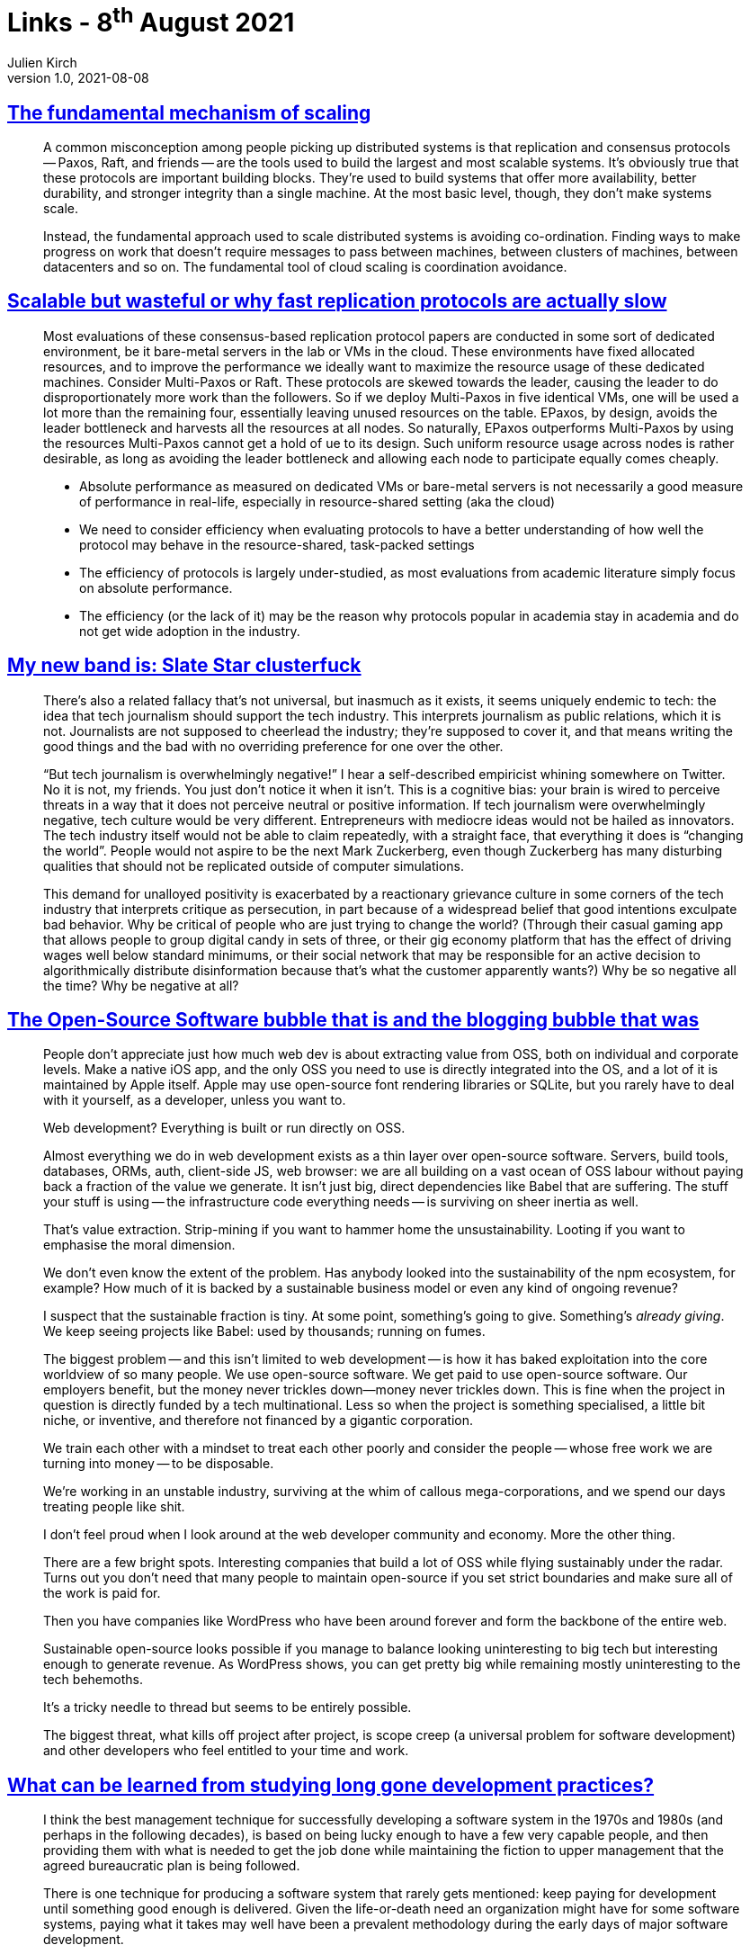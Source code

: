 = Links - 8^th^ August 2021
Julien Kirch
v1.0, 2021-08-08
:article_lang: en
:figure-caption!:
:article_description: Scaling, tech journalism, open-source software

== link:https://brooker.co.za/blog/2021/01/22/cloud-scale.html[The fundamental mechanism of scaling]

[quote]
____
A common misconception among people picking up distributed systems is that replication and consensus protocols -- Paxos, Raft, and friends -- are the tools used to build the largest and most scalable systems. It's obviously true that these protocols are important building blocks. They're used to build systems that offer more availability, better durability, and stronger integrity than a single machine. At the most basic level, though, they don't make systems scale.

Instead, the fundamental approach used to scale distributed systems is avoiding co-ordination. Finding ways to make progress on work that doesn't require messages to pass between machines, between clusters of machines, between datacenters and so on. The fundamental tool of cloud scaling is coordination avoidance.
____

== link:http://charap.co/scalable-but-wasteful-or-why-fast-replication-protocols-are-actually-slow/[Scalable but wasteful or why fast replication protocols are actually slow]

[quote]
____
Most evaluations of these consensus-based replication protocol papers are conducted in some sort of dedicated environment, be it bare-metal servers in the lab or VMs in the cloud. These environments have fixed allocated resources, and to improve the performance we ideally want to maximize the resource usage of these dedicated machines. Consider Multi-Paxos or Raft. These protocols are skewed towards the leader, causing the leader to do disproportionately more work than the followers. So if we deploy Multi-Paxos in five identical VMs, one will be used a lot more than the remaining four, essentially leaving unused resources on the table. EPaxos, by design, avoids the leader bottleneck and harvests all the resources at all nodes. So naturally, EPaxos outperforms Multi-Paxos by using the resources Multi-Paxos cannot get a hold of ue to its design. Such uniform resource usage across nodes is rather desirable, as long as avoiding the leader bottleneck and allowing each node to participate equally comes cheaply.
____

[quote]
____
* Absolute performance as measured on dedicated VMs or bare-metal servers is not necessarily a good measure of performance in real-life, especially in resource-shared setting (aka the cloud)
* We need to consider efficiency when evaluating protocols to have a better understanding of how well the protocol may behave in the resource-shared, task-packed settings
* The efficiency of protocols is largely under-studied, as most evaluations from academic literature simply focus on absolute performance.
* The efficiency (or the lack of it) may be the reason why protocols popular in academia stay in academia and do not get wide adoption in the industry.
____

== link:https://mynewbandis.substack.com/p/slate-star-clusterfuck[My new band is: Slate Star clusterfuck]

[quote]
____
There's also a related fallacy that's not universal, but inasmuch as it exists, it seems uniquely endemic to tech: the idea that tech journalism should support the tech industry. This interprets journalism as public relations, which it is not. Journalists are not supposed to cheerlead the industry; they're supposed to cover it, and that means writing the good things and the bad with no overriding preference for one over the other. 

"`But tech journalism is overwhelmingly negative!`" I hear a self-described empiricist whining somewhere on Twitter. No it is not, my friends. You just don't notice it when it isn't. This is a cognitive bias: your brain is wired to perceive threats in a way that it does not perceive neutral or positive information. If tech journalism were overwhelmingly negative, tech culture would be very different. Entrepreneurs with mediocre ideas would not be hailed as innovators. The tech industry itself would not be able to claim repeatedly, with a straight face, that everything it does is "`changing the world`". People would not aspire to be the next Mark Zuckerberg, even though Zuckerberg has many disturbing qualities that should not be replicated outside of computer simulations.
____

[quote]
____
This demand for unalloyed positivity is exacerbated by a reactionary grievance culture in some corners of the tech industry that interprets critique as persecution, in part because of a widespread belief that good intentions exculpate bad behavior. Why be critical of people who are just trying to change the world? (Through their casual gaming app that allows people to group digital candy in sets of three, or their gig economy platform that has the effect of driving wages well below standard minimums, or their social network that may be responsible for an active decision to algorithmically distribute disinformation because that's what the customer apparently wants?) Why be so negative all the time? Why be negative at all?
____

== link:https://www.baldurbjarnason.com/2021/the-oss-bubble-and-the-blogging-bubble/[The Open-Source Software bubble that is and the blogging bubble that was]

[quote]
____
People don't appreciate just how much web dev is about extracting value from OSS, both on individual and corporate levels.
Make a native iOS app, and the only OSS you need to use is directly integrated into the OS, and a lot of it is maintained by Apple itself. Apple may use open-source font rendering libraries or SQLite, but you rarely have to deal with it yourself, as a developer, unless you want to.

Web development? Everything is built or run directly on OSS.

Almost everything we do in web development exists as a thin layer over open-source software.
Servers, build tools, databases, ORMs, auth, client-side JS, web browser: we are all building on a vast ocean of OSS labour without paying back a fraction of the value we generate. It isn't just big, direct dependencies like Babel that are suffering. The stuff your stuff is using -- the infrastructure code everything needs -- is surviving on sheer inertia as well.

That's value extraction. Strip-mining if you want to hammer home the unsustainability. Looting if you want to emphasise the moral dimension.

We don't even know the extent of the problem. Has anybody looked into the sustainability of the npm ecosystem, for example? How much of it is backed by a sustainable business model or even any kind of ongoing revenue?

I suspect that the sustainable fraction is tiny. At some point, something's going to give. Something's _already giving_. We keep seeing projects like Babel: used by thousands; running on fumes.
____

[quote]
____
The biggest problem -- and this isn't limited to web development -- is how it has baked exploitation into the core worldview of so many people. We use open-source software. We get paid to use open-source software. Our employers benefit, but the money never trickles down—money never trickles down. This is fine when the project in question is directly funded by a tech multinational. Less so when the project is something specialised, a little bit niche, or inventive, and therefore not financed by a gigantic corporation.

We train each other with a mindset to treat each other poorly and consider the people -- whose free work we are turning into money -- to be disposable.

We're working in an unstable industry, surviving at the whim of callous mega-corporations, and we spend our days treating people like shit.

I don't feel proud when I look around at the web developer community and economy. More the other thing.

There are a few bright spots. Interesting companies that build a lot of OSS while flying sustainably under the radar. Turns out you don't need that many people to maintain open-source if you set strict boundaries and make sure all of the work is paid for.

Then you have companies like WordPress who have been around forever and form the backbone of the entire web.

Sustainable open-source looks possible if you manage to balance looking uninteresting to big tech but interesting enough to generate revenue. As WordPress shows, you can get pretty big while remaining mostly uninteresting to the tech behemoths.

It's a tricky needle to thread but seems to be entirely possible.

The biggest threat, what kills off project after project, is scope creep (a universal problem for software development) and other developers who feel entitled to your time and work.
____

== link:https://shape-of-code.coding-guidelines.com/2021/08/01/what-can-be-learned-from-studying-long-gone-development-practices/[What can be learned from studying long gone development practices?]

[quote]
____
I think the best management technique for successfully developing a software system in the 1970s and 1980s (and perhaps in the following decades), is based on being lucky enough to have a few very capable people, and then providing them with what is needed to get the job done while maintaining the fiction to upper management that the agreed bureaucratic plan is being followed.

There is one technique for producing a software system that rarely gets mentioned: keep paying for development until something good enough is delivered. Given the life-or-death need an organization might have for some software systems, paying what it takes may well have been a prevalent methodology during the early days of major software development.

To answer the question posed at the start of this post. What might be learned from a study of early software development techniques is the need for management to have lots of luck and to be flexible; funding is easier to obtain when managing a life-or-death project.
____
